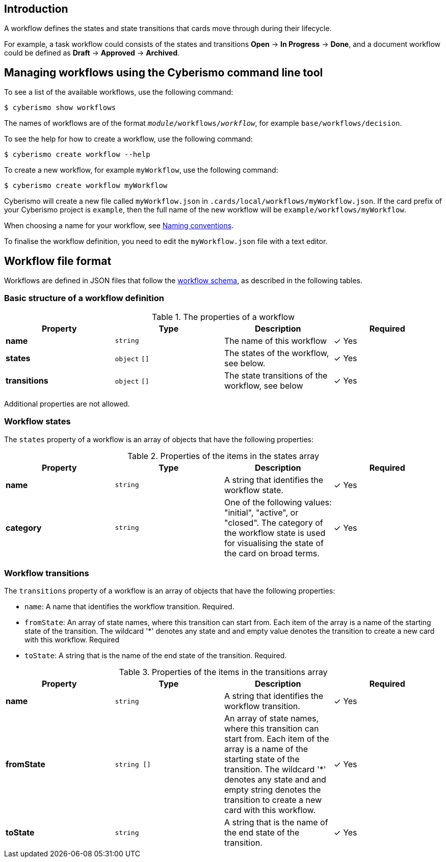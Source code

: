 == Introduction

A workflow defines the states and state transitions that cards move through during their lifecycle. 

For example, a task workflow could consists of the states and transitions *Open* → *In Progress* → *Done*, and a document workflow could be defined as *Draft* → *Approved* → *Archived*.

== Managing workflows using the Cyberismo command line tool

To see a list of the available workflows, use the following command:

  $ cyberismo show workflows

The names of workflows are of the format `_module_/workflows/_workflow_`, for example `base/workflows/decision`.

To see the help for how to create a workflow, use the following command:

  $ cyberismo create workflow --help

To create a new workflow, for example `myWorkflow`, use the following command:

  $ cyberismo create workflow myWorkflow

Cyberismo will create a new file called `myWorkflow.json` in `.cards/local/workflows/myWorkflow.json`. If the card prefix of your Cyberismo project is `example`, then the full name of the new workflow will be `example/workflows/myWorkflow`.

When choosing a name for your workflow, see xref:docs_8.adoc[Naming conventions].

To finalise the workflow definition, you need to edit the `myWorkflow.json` file with a text editor.

== Workflow file format

Workflows are defined in JSON files that follow the https://github.com/CyberismoCom/cyberismo/blob/main/tools/schema/workflowSchema.json[workflow schema], as described in the following tables.

=== Basic structure of a workflow definition

.The properties of a workflow
|===
|Property|Type|Description|Required

|**name**
|`string`
|The name of this workflow
| &#10003; Yes

|**states**
|`object` `[]`
|The states of the workflow, see below.
| &#10003; Yes

|**transitions**
|`object` `[]`
|The state transitions of the workflow, see below
| &#10003; Yes

|===

Additional properties are not allowed.

=== Workflow states

The `states` property of a workflow is an array of objects that have the following properties:

.Properties of the items in the states array
|===
|Property|Type|Description|Required

|**name**
|`string`
|A string that identifies the workflow state.
| &#10003; Yes

|**category**
|`string`
|One of the following values: "initial", "active", or "closed". The category of the workflow state is used for visualising the state of the card on broad terms.
| &#10003; Yes

|===

=== Workflow transitions

The `transitions` property of a workflow is an array of objects that have the following properties:

* `name`: A name that identifies the workflow transition. Required.
* `fromState`: An array of state names, where this transition can start from. Each item of the array is a name of the starting state of the transition. The wildcard '*' denotes any state and and empty value denotes the transition to create a new card with this workflow. Required
* `toState`: A string that is the name of the end state of the transition. Required.

.Properties of the items in the transitions array
|===
|Property|Type|Description|Required

|**name**
|`string`
|A string that identifies the workflow transition.
| &#10003; Yes

|**fromState**
|`string []`
|An array of state names, where this transition can start from. Each item of the array is a name of the starting state of the transition. The wildcard '*' denotes any state and and empty string denotes the transition to create a new card with this workflow.
| &#10003; Yes

|**toState**
|`string`
|A string that is the name of the end state of the transition.
| &#10003; Yes

|===

